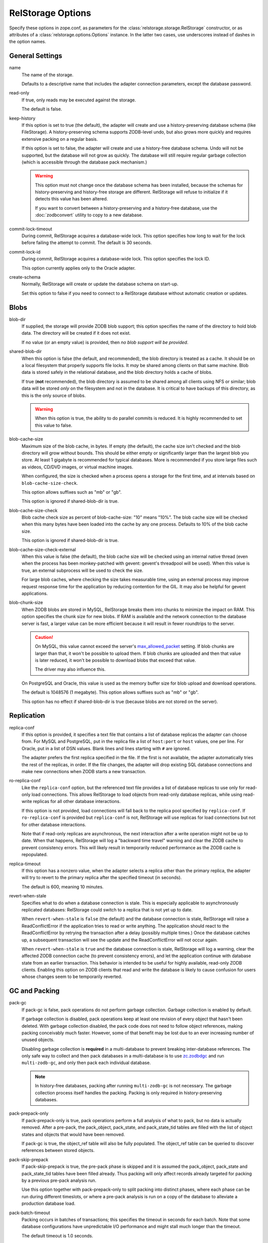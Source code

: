 ====================
 RelStorage Options
====================

Specify these options in zope.conf, as parameters for the
:class:`relstorage.storage.RelStorage` constructor, or as attributes of a
:class:`relstorage.options.Options` instance. In the latter two cases, use
underscores instead of dashes in the option names.

General Settings
================

name
        The name of the storage.

        Defaults to a descriptive name that includes the adapter
        connection parameters, except the database password.

read-only
        If true, only reads may be executed against the storage.

        The default is false.

keep-history
        If this option is set to true (the default), the adapter
        will create and use a history-preserving database schema
        (like FileStorage). A history-preserving schema supports
        ZODB-level undo, but also grows more quickly and requires extensive
        packing on a regular basis.

        If this option is set to false, the adapter will create and
        use a history-free database schema. Undo will not be supported,
        but the database will not grow as quickly. The database will
        still require regular garbage collection (which is accessible
        through the database pack mechanism.)

        .. warning::

           This option must not change once the database schema has
           been installed, because the schemas for history-preserving and
           history-free storage are different. RelStorage will refuse
           to initialize if it detects this value has been altered.

           If you want to convert between a history-preserving and a
           history-free database, use the :doc:`zodbconvert` utility
           to copy to a new database.

commit-lock-timeout
        During commit, RelStorage acquires a database-wide lock. This
        option specifies how long to wait for the lock before
        failing the attempt to commit. The default is 30 seconds.

        .. versionchanged:: 2.0.0b1
           Add support for lock timeouts on PostgreSQL 9.3 and above.
           Previously no PostgreSQL version supported timeouts.

        .. versionchanged:: 3.0a5
           With the implementation of ZODB 5's parallel commit
           feature, this option has changed slightly. Now, individual
           rows will be locked instead of locking entire tables or
           using advisory locks. This timeout now controls the locking
           of individual rows. Because rows are locked in specific
           orders, in extreme cases of overlapping transactions,
           a transaction might wait *almost* this length of time
           multiple times. However, it will always be making forward
           progress and will still raise an exception if it cannot
           make forward progress after this amount of time.

           There is still a single row locked by all transactions, but
           that is done after most commit work has been accomplished
           and is hopefully fast. The exception is if
           ``shared-blob-dir`` is true (deprecated), in which case the
           single row is locked much earlier.

commit-lock-id
        During commit, RelStorage acquires a database-wide lock. This
        option specifies the lock ID.

        This option currently applies only to the Oracle adapter.

create-schema
        Normally, RelStorage will create or update the database schema on
        start-up.

        Set this option to false if you need to connect to a
        RelStorage database without automatic creation or updates.

Blobs
=====

blob-dir
        If supplied, the storage will provide ZODB blob support; this
        option specifies the name of the directory to hold blob data.
        The directory will be created if it does not exist.

        If no value (or an empty value) is provided, then *no blob
        support will be provided*.

shared-blob-dir
        When this option is false (the default, and recommended), the
        blob directory is treated as a cache. It should be on a local
        filesystem that properly supports file locks. It *may* be shared
        among clients on that same machine. Blob data is stored safely
        in the relational database, and the blob directory holds a cache of
        blobs.

        If true (**not** recommended), the blob directory
        is assumed to be shared among all clients using NFS or
        similar; blob data will be stored *only* on the filesystem and
        not in the database. It is critical to have backups of this
        directory, as this is the only source of blobs.

        .. warning::

           When this option is true, the ability to do parallel
           commits is reduced. It is highly recommended to set this
           value to false.

        .. versionchanged:: 3.0a7

           The default changed from true to fals.

blob-cache-size
        Maximum size of the blob cache, in bytes. If empty (the
        default), the cache size isn't checked and the blob directory
        will grow without bounds. This should be either empty or
        significantly larger than the largest blob you store. At least
        1 gigabyte is recommended for typical databases. More is
        recommended if you store large files such as videos, CD/DVD
        images, or virtual machine images.

        When configured, the size is checked when a process opens a
        storage for the first time, and at intervals based on
        ``blob-cache-size-check``.

        This option allows suffixes such as "mb" or "gb".

        This option is ignored if shared-blob-dir is true.

blob-cache-size-check
        Blob cache check size as percent of blob-cache-size: "10"
        means "10%". The blob cache size will be checked when this
        many bytes have been loaded into the cache by any one process.
        Defaults to 10% of the blob cache size.

        This option is ignored if shared-blob-dir is true.

blob-cache-size-check-external
        When this value is false (the default), the blob cache size
        will be checked using an internal native thread (even when the
        process has been monkey-patched with gevent: gevent's
        threadpool will be used). When this value is true, an external
        subprocess will be used to check the size.

        For large blob caches, where checking the size takes
        measurable time, using an external process may improve
        request response time for the application by reducing
        contention for the GIL. It may also be helpful for gevent applications.

blob-chunk-size
        When ZODB blobs are stored in MySQL, RelStorage breaks them into
        chunks to minimize the impact on RAM.  This option specifies the chunk
        size for new blobs. If RAM is available and the network
        connection to the database server is fast, a larger value can
        be more efficient because it will result in fewer roundtrips
        to the server.

        .. caution::
           On MySQL, this value cannot exceed the server's
           `max_allowed_packet
           <https://dev.mysql.com/doc/refman/5.5/en/server-system-variables.html#sysvar_max_allowed_packet>`_
           setting. If blob chunks are larger than that, it won't be
           possible to upload them. If blob chunks are uploaded and
           then that value is later reduced, it won't be possible to
           download blobs that exceed that value.

           The driver may also influence this.

        On PostgreSQL and Oracle, this value is used as the memory
        buffer size for blob upload and download operations.

        The default is 1048576 (1 megabyte). This option allows
        suffixes such as "mb" or "gb".

        This option has no effect if shared-blob-dir is true (because
        blobs are not stored on the server).

Replication
===========

replica-conf
        If this option is provided, it specifies a text file that
        contains a list of database replicas the adapter can choose
        from. For MySQL and PostgreSQL, put in the replica file a list
        of ``host:port`` or ``host`` values, one per line. For Oracle,
        put in a list of DSN values. Blank lines and lines starting
        with ``#`` are ignored.

        The adapter prefers the first replica specified in the file. If
        the first is not available, the adapter automatically tries the
        rest of the replicas, in order. If the file changes, the
        adapter will drop existing SQL database connections and make
        new connections when ZODB starts a new transaction.

ro-replica-conf
        Like the ``replica-conf`` option, but the referenced text file
        provides a list of database replicas to use only for read-only
        load connections. This allows RelStorage to load objects from
        read-only database replicas, while using read-write replicas
        for all other database interactions.

        If this option is not provided, load connections will fall back
        to the replica pool specified by ``replica-conf``. If
        ``ro-replica-conf`` is provided but ``replica-conf`` is not,
        RelStorage will use replicas for load connections but not for
        other database interactions.

        Note that if read-only replicas are asynchronous, the next
        interaction after a write operation might not be up to date.
        When that happens, RelStorage will log a "backward time travel"
        warning and clear the ZODB cache to prevent consistency errors.
        This will likely result in temporarily reduced performance as
        the ZODB cache is repopulated.

        .. versionadded:: 1.6.0

replica-timeout
        If this option has a nonzero value, when the adapter selects
        a replica other than the primary replica, the adapter will
        try to revert to the primary replica after the specified
        timeout (in seconds).

        The default is 600, meaning 10 minutes.

revert-when-stale
        Specifies what to do when a database connection is stale.
        This is especially applicable to asynchronously replicated
        databases: RelStorage could switch to a replica that is not
        yet up to date.

        When ``revert-when-stale`` is ``false`` (the default) and the
        database connection is stale, RelStorage will raise a
        ReadConflictError if the application tries to read or write
        anything. The application should react to the
        ReadConflictError by retrying the transaction after a delay
        (possibly multiple times.) Once the database catches
        up, a subsequent transaction will see the update and the
        ReadConflictError will not occur again.

        When ``revert-when-stale`` is ``true`` and the database connection
        is stale, RelStorage will log a warning, clear the affected
        ZODB connection cache (to prevent consistency errors), and let
        the application continue with database state from
        an earlier transaction. This behavior is intended to be useful
        for highly available, read-only ZODB clients. Enabling this
        option on ZODB clients that read and write the database is
        likely to cause confusion for users whose changes
        seem to be temporarily reverted.

        .. versionadded:: 1.6.0

GC and Packing
==============

pack-gc
        If pack-gc is false, pack operations do not perform garbage
        collection. Garbage collection is enabled by default.

        If garbage collection is disabled, pack operations keep at
        least one revision of every object that hasn't been deleted.
        With garbage collection disabled, the pack code does not need
        to follow object references, making packing conceivably much
        faster. However, some of that benefit may be lost due to an
        ever increasing number of unused objects.

        Disabling garbage collection is **required** in a
        multi-database to prevent breaking inter-database references.
        The only safe way to collect and then pack databases in a
        multi-database is to use `zc.zodbdgc
        <https://pypi.org/project/zc.zodbdgc/>`_ and run
        ``multi-zodb-gc``, and only then pack each individual
        database.

        .. note::

           In history-free databases, packing after running
           ``multi-zodb-gc`` is not necessary. The garbage collection
           process itself handles the packing. Packing is only
           required in history-preserving databases.

        .. versionchanged:: 3.0

           Add support for ``zc.zodbdgc`` to history-preserving
           databases.

           Objects that have been deleted will be removed during a
           pack with ``pack-gc`` disabled.

        .. versionchanged:: 2.0

           Add support for ``zc.zodbdgc`` to history-free databases.

pack-prepack-only
        If pack-prepack-only is true, pack operations perform a full analysis
        of what to pack, but no data is actually removed.  After a pre-pack,
        the pack_object, pack_state, and pack_state_tid tables are filled
        with the list of object states and objects that would have been
        removed.

        If pack-gc is true, the object_ref table will also be fully
        populated. The object_ref table can be queried to discover
        references between stored objects.

pack-skip-prepack
        If pack-skip-prepack is true, the pre-pack phase is skipped and it
        is assumed the pack_object, pack_state and pack_state_tid tables have
        been filled already. Thus packing will only affect records already
        targeted for packing by a previous pre-pack analysis run.

        Use this option together with pack-prepack-only to split packing into
        distinct phases, where each phase can be run during different
        timeslots, or where a pre-pack analysis is run on a copy of the
        database to alleviate a production database load.

pack-batch-timeout
        Packing occurs in batches of transactions; this specifies the
        timeout in seconds for each batch.  Note that some database
        configurations have unpredictable I/O performance
        and might stall much longer than the timeout.

        The default timeout is 1.0 seconds.

pack-commit-busy-delay
        .. versionchanged:: 3.0a5

           This option is now deprecated and does nothing. The commit
           lock is not held during packing anymore. The remainder of
           the documentation for this option only applies to older
           versions.

        Before each pack batch, the commit lock is requested. If the lock is
        already held by for a regular commit, packing is paused for a short
        while. This option specifies how long the pack process should be
        paused before attempting to get the commit lock again.

        The default delay is 5.0 seconds.

Database Caching
================

In addition to the ZODB Connection object caches, RelStorage uses
pickle caches to reduce the number of queries to the database server.
(This is similar to ZEO.) Caches can be both local to a process
(within its memory) and remote (and shared between many processes).
These options affect all caching operations.

cache-prefix
        The prefix for all keys in the cache; also used as part of
        persistent cache names. All clients using a database should
        use the same cache-prefix. Defaults to the database name. (For
        example, in PostgreSQL, the database name is determined by
        executing ``SELECT current_database()``.) Set this if you have
        multiple databases with the same name.

        .. versionchanged:: 1.6.0b1
           Start defaulting to the database name.


Local Caching
-------------

RelStorage caches pickled objects in memory, similar to a ZEO cache.
The "local" cache is shared between all threads in a process. An
adequately sized local cache is important for the highest possible
performance. Using a suitably-sized local cache, especially with
persistent data files, can make a substantial performance difference,
even if the write volume is relatively high.

For help understanding and tuning the cache behaviour, see :doc:`cache-tracing`.

cache-local-mb
        This option configures the approximate maximum amount of memory the
        cache should consume, in megabytes. It defaults to 10.

        Set to 0 to disable the in-memory cache. (*This is not recommended.*)

cache-local-object-max
        This option configures the maximum size of an object's pickle
        (in bytes) that can qualify for the "local" cache.  The size is
        measured after compression. Larger objects can still qualify
        for memcache.

        The default is 16384 (1 << 14) bytes.

        .. versionchanged:: 2.0b2
           Measure the size after compression instead of before.

cache-local-compression
        This option configures compression within the "local" cache.
        This option names a Python module that provides two functions,
        ``compress()`` and ``decompress()``.  Supported values include
        ``zlib``, ``bz2``, and ``none`` (no compression).

        The default is ``zlib``.

        If you use the compressing storage wrapper `zc.zlibstorage
        <https://pypi.python.org/pypi/zc.zlibstorage>`_, this option
        automatically does nothing. With other compressing storage
        wrappers this should be set to ``none``.

        .. versionadded:: 1.6

cache-delta-size-limit
        This is an advanced option. RelStorage uses :ref:`a system of
        checkpoints <caching-checkpoints>` to improve the cache hit rate. This option
        configures how many new objects should be stored before creating a
        new checkpoint.

        For write heavy workloads, increasing this can be very
        beneficial. The cost is about 300K of memory for every 10000
        on CPython.

        The default is 100,000 on CPython, 50,000 on PyPy.

        .. versionchanged:: 2.0b7
           Double the default size from 10000 to 20000 on CPython. The
           use of LLBTree for the internal data structure means we use
           much less memory than we did before.

        .. versionchanged:: 3.0a3
           Increase the sizes again. With better persistent caching,
           these become increasingly important.

Persistent Local Caching
~~~~~~~~~~~~~~~~~~~~~~~~

Like ZEO, RelStorage can store its local cache to disk for a quicker
application warmup period.

.. versionchanged:: 3.0a1
   The persistent file format and contents have been substantially
   changed to produce much better hit rates.

   Reading and writing the cache files is slower, however, as the
   cache size gets larger.

   The cache files must be located on a local (not network) filesystem.

.. versionadded:: 2.0b2
   This is a new, *experimental* feature. While there should
   be no problems enabling it, the exact details of its
   function are subject to change in the future based on
   feedback and experience.


cache-local-dir
        The path to a directory where the local cache will be saved
        when the database is closed. On startup, RelStorage will look
        in this directory for cache files to load into memory.

        This option can dramatically reduce the amount of time it
        takes for your application to warm up after a restart,
        especially if there were relatively few writes in the
        meantime. Some synthetic benchmarks show an 8-10x improvement
        after a restart.

        This is similar to the ZEO persistent cache, but adds *no
        overhead* to normal transactions.

        This directory will be populated with files written each time a
        RelStorage instance is closed. If multiple RelStorage
        processes are working against the same database (for example,
        the workers of gunicorn), then they will each write and read
        files in this directory. On startup, the files will be
        combined to get the "warmest" possible cache.

        The time taken to load the cache file (which only occurs when
        RelStorage is first opened) and the time taken to save the
        cache file (which only occurs when the database is closed) are
        proportional to the total size of the cache; thus, a cache
        that is too large (holding many unused entries) will slow down
        startup/shutdown for no benefit. However, the timing is
        probably not a practical concern compared to the disk usage;
        on one system, a 300MB uncompressed cache file can be saved in
        3-4 seconds and read in 2-3 seconds.

        This directory can be shared among storages connected to
        different databases, so long as they all have a distinct
        ``cache-prefix``.

        If this directory does not exist, we will attempt to create it
        on startup. This directory must be a local filesystem, not
        network storage.

        .. tip::
           If the database (ZODB.DB object) is not properly
           :class:`closed <ZODB.interfaces.IDatabase>`, then the cache files will not be written.

cache-local-dir-count
        How many files that ``cache-local-dir`` will be allowed to
        contain before files start getting reused. Set this equal to
        the number of workers that will be sharing the directory.

        The default is 20.

        .. versionchanged:: 3.0a1
           This setting is now ignored and a single file is used.

cache-local-dir-compress
        Whether to compress the persistent cache files on disk. The
        default is false because individual entries are usually already
        compressed and the tested workloads do not show a space
        benefit from the compression; in addition, compression can
        slow the reading and writing process by 2 to 3 times or more
        (and hence slow down opening the storage).

        .. versionadded:: 2.0b5

        .. versionchanged:: 3.0a1
           This setting is now ignored and no extra compression is applied.

cache-local-dir-read-count
        The maximum number of files to read to populate the cache on
        startup.

        By default, RelStorage will read all the appropriate files (so
        up to ``cache-local-dir-count`` files), from newest to oldest,
        collecting the distinct entries out of them, until the cache
        is fully populated (``cache-local-mb``) or there are no more
        files. This ensures that after startup, all workers have the
        most fully populated cache. This strategy works well if the
        workers have a good distribution of work (relatively few
        overlapping items) and the cache size is relatively small;
        after startup they will all be equally warm without spending
        too much startup time.

        However, if the workers all do nearly the same work (so most
        items in the cache files are the same) and the cache sizes are
        very large, then the benefits of reading each subsequent file
        diminish (because it has very few if any new entries to add,
        and reading them all takes a lot of time). In that case, set
        this value to 1 to only read the first ("best") cache file.

        For situations in between, choose a number in between.

        .. versionadded:: 2.0b5

        .. versionchanged:: 3.0a1
           This setting is now ignored and a single file is used.

cache-local-dir-write-max-size
        The *approximate* maximum size of each individual cache file
        on disk. When not specified (the default), the maximum file
        size will be the same as ``cache-local-mb``.

        This is an approximate number because there is some overhead
        associated with the storage format that varies based on the
        number of entries in the cache.

        RelStorage will write to disk, from most important to least
        important, the entries in the cache until all the entries are
        written or this limit is reached. If you use a size smaller
        than ``cache-local-mb``, however, you may miss important
        entries that are only used at application startup.

        .. versionadded:: 2.0b7


        .. versionchanged:: 3.0a1
           This setting is now ignored and up to ``cache-local-mb``
           will be stored.

Remote Caching
--------------

RelStorage can use Memcached servers as a secondary, semi-persistent
database cache. They are most useful if the ration of writes to reads is
relatively low (because they add overhead to each write operation).
They can also be useful if the database server is behind a
high-latency connection or otherwise responds slowly.

cache-servers
        Specifies a list of memcached servers. Using memcached with
        RelStorage improves the speed of frequent object accesses while
        slightly reducing the speed of other operations.

        Provide a list of host:port pairs, separated by whitespace.
        "127.0.0.1:11211" is a common setting.  Some memcached modules,
        such as pylibmc, allow you to specify a path to a Unix socket
        instead of a host:port pair.

        The default is to disable memcached integration.

        .. versionadded:: 1.1rc1

cache-module-name
        Specifies which Python memcache module to use. The default is
        "relstorage.pylibmc_wrapper", which requires `pylibmc <https://pypi.python.org/pypi/pylibmc>`_. An
        alternative module is "`memcache <https://pypi.python.org/pypi/python-memcached>`_", a pure Python module. If you
        use the memcache module, use at least version 1.47.

        This option has no effect unless cache-servers is set.
